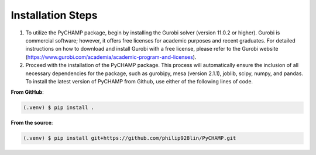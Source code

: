 .. _installation:

Installation Steps
--------------------

1. To utilize the PyCHAMP package, begin by installing the Gurobi solver (version 11.0.2 or higher). Gurobi is commercial software; however, it offers free licenses for academic purposes and recent graduates. For detailed instructions on how to download and install Gurobi with a free license, please refer to the Gurobi website (https://www.gurobi.com/academia/academic-program-and-licenses).

2. Proceed with the installation of the PyCHAMP package. This process will automatically ensure the inclusion of all necessary dependencies for the package, such as gurobipy, mesa (version 2.1.1), joblib, scipy, numpy, and pandas. To install the latest version of PyCHAMP from Github, use either of the following lines of code.

**From GitHub**:

.. code-block:: console

   (.venv) $ pip install .


**From the source**:

.. code-block:: console

   (.venv) $ pip install git+https://github.com/philip928lin/PyCHAMP.git